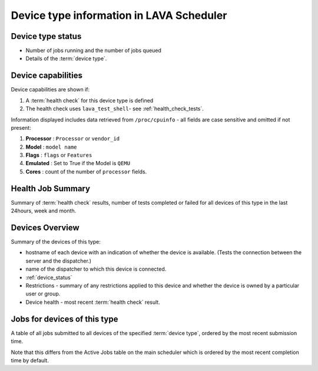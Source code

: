 .. _device_type_help:

Device type information in LAVA Scheduler
#########################################

Device type status
******************

* Number of jobs running and the number of jobs queued
* Details of the :term:`device type`.

Device capabilities
*******************

Device capabilities are shown if:

#. A :term:`health check` for this device type is defined
#. The health check uses ``lava_test_shell``- see :ref:`health_check_tests`.

Information displayed includes data retrieved from ``/proc/cpuinfo`` - all
fields are case sensitive and omitted if not present:

#. **Processor** : ``Processor`` or ``vendor_id``
#. **Model** : ``model name``
#. **Flags** : ``flags`` or ``Features``
#. **Emulated** : Set to True if the Model is ``QEMU``
#. **Cores** : count of the number of ``processor`` fields.

Health Job Summary
******************

Summary of :term:`health check` results, number of tests completed
or failed for all devices of this type in the last 24hours, week and
month.

Devices Overview
****************

Summary of the devices of this type:

* hostname of each device with an indication of whether the device is
  available. (Tests the connection between the server and the dispatcher.)
* name of the dispatcher to which this device is connected.
* :ref:`device_status`
* Restrictions - summary of any restrictions applied to this device
  and whether the device is owned by a particular user or group.
* Device health - most recent :term:`health check` result.

Jobs for devices of this type
*****************************

A table of all jobs submitted to all devices of the specified
:term:`device type`, ordered by the most recent submission time.

Note that this differs from the Active Jobs table on the main
scheduler which is ordered by the most recent completion time by
default.

